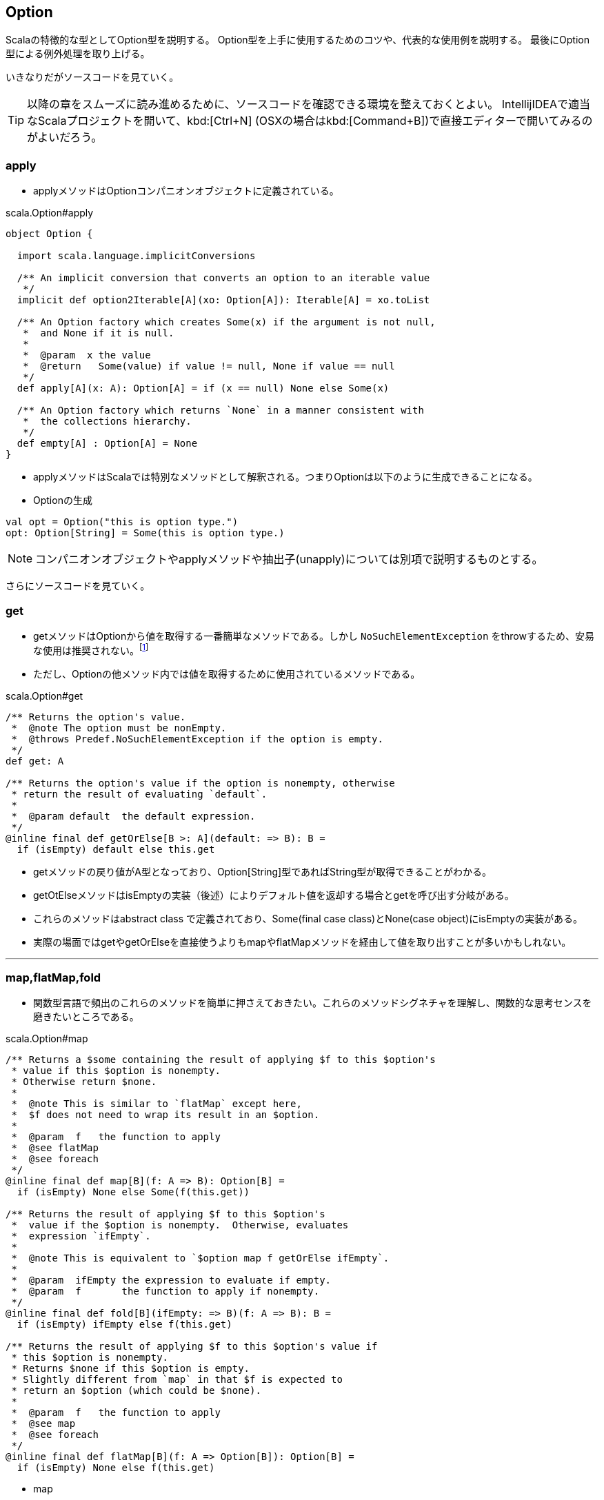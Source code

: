 == Option

****
Scalaの特徴的な型としてOption型を説明する。
Option型を上手に使用するためのコツや、代表的な使用例を説明する。
最後にOption型による例外処理を取り上げる。
****

いきなりだがソースコードを見ていく。

TIP: 以降の章をスムーズに読み進めるために、ソースコードを確認できる環境を整えておくとよい。
IntellijIDEAで適当なScalaプロジェクトを開いて、kbd:[Ctrl+N] (OSXの場合はkbd:[Command+B])で直接エディターで開いてみるのがよいだろう。

=== apply

- applyメソッドはOptionコンパニオンオブジェクトに定義されている。

.scala.Option#apply
[source, scala, linenums]
----
object Option {

  import scala.language.implicitConversions

  /** An implicit conversion that converts an option to an iterable value
   */
  implicit def option2Iterable[A](xo: Option[A]): Iterable[A] = xo.toList

  /** An Option factory which creates Some(x) if the argument is not null,
   *  and None if it is null.
   *
   *  @param  x the value
   *  @return   Some(value) if value != null, None if value == null
   */
  def apply[A](x: A): Option[A] = if (x == null) None else Some(x)

  /** An Option factory which returns `None` in a manner consistent with
   *  the collections hierarchy.
   */
  def empty[A] : Option[A] = None
}
----

- applyメソッドはScalaでは特別なメソッドとして解釈される。つまりOptionは以下のように生成できることになる。

[square]
- Optionの生成

[source, scala]
----
val opt = Option("this is option type.")
opt: Option[String] = Some(this is option type.)
----

NOTE: コンパニオンオブジェクトやapplyメソッドや抽出子(unapply)については別項で説明するものとする。

さらにソースコードを見ていく。

=== get

- getメソッドはOptionから値を取得する一番簡単なメソッドである。しかし `NoSuchElementException` をthrowするため、安易な使用は推奨されない。footnote:[メソッドの特性を理解した上で適宜使い分けたい。getの使用が適当な箇所もあるはずである。]
- ただし、Optionの他メソッド内では値を取得するために使用されているメソッドである。

.scala.Option#get
[source, scala, linenums]
----
/** Returns the option's value.
 *  @note The option must be nonEmpty.
 *  @throws Predef.NoSuchElementException if the option is empty.
 */
def get: A

/** Returns the option's value if the option is nonempty, otherwise
 * return the result of evaluating `default`.
 *
 *  @param default  the default expression.
 */
@inline final def getOrElse[B >: A](default: => B): B =
  if (isEmpty) default else this.get
----
- getメソッドの戻り値がA型となっており、Option[String]型であればString型が取得できることがわかる。
- getOtElseメソッドはisEmptyの実装（後述）によりデフォルト値を返却する場合とgetを呼び出す分岐がある。
- これらのメソッドはabstract class で定義されており、Some(final case class)とNone(case object)にisEmptyの実装がある。
- 実際の場面ではgetやgetOrElseを直接使うよりもmapやflatMapメソッドを経由して値を取り出すことが多いかもしれない。

'''

=== map,flatMap,fold

- 関数型言語で頻出のこれらのメソッドを簡単に押さえておきたい。これらのメソッドシグネチャを理解し、関数的な思考センスを磨きたいところである。

.scala.Option#map
[source, scala, linenums]
----
/** Returns a $some containing the result of applying $f to this $option's
 * value if this $option is nonempty.
 * Otherwise return $none.
 *
 *  @note This is similar to `flatMap` except here,
 *  $f does not need to wrap its result in an $option.
 *
 *  @param  f   the function to apply
 *  @see flatMap
 *  @see foreach
 */
@inline final def map[B](f: A => B): Option[B] =
  if (isEmpty) None else Some(f(this.get))

/** Returns the result of applying $f to this $option's
 *  value if the $option is nonempty.  Otherwise, evaluates
 *  expression `ifEmpty`.
 *
 *  @note This is equivalent to `$option map f getOrElse ifEmpty`.
 *
 *  @param  ifEmpty the expression to evaluate if empty.
 *  @param  f       the function to apply if nonempty.
 */
@inline final def fold[B](ifEmpty: => B)(f: A => B): B =
  if (isEmpty) ifEmpty else f(this.get)

/** Returns the result of applying $f to this $option's value if
 * this $option is nonempty.
 * Returns $none if this $option is empty.
 * Slightly different from `map` in that $f is expected to
 * return an $option (which could be $none).
 *
 *  @param  f   the function to apply
 *  @see map
 *  @see foreach
 */
@inline final def flatMap[B](f: A => Option[B]): Option[B] =
  if (isEmpty) None else f(this.get)
----
* map

[source, scala]
----
val opt = Option("helo")
val b = opt.map(a => Seq(a))
----
bは実際にSome(List(helo))のようなオブジェクトになる。

* flatMap

[source, scala]
----
val opt = Option("helo")
val b = opt.flatMap(a => Seq(a))
----
[%hardbreaks]
これは [red]_error: type mismatch;_ となりコンパイルできない。なぜか。
flatMapの引数は `(f: A => Option[B])` になっており、マッピング先の型はOption型でなければならない。
以下のような形であればコンパイルできる。

[source, scala]
----
val opt = Option("helo")
val b = opt.flatMap(a => Some(Seq(a)))
----
bは実際にSome(List(helo))のようなオブジェクトになる。

* mapとflatMapの違い
** `f(this.get)` を呼び出すことは変わりはないが、mapの場合は自身の関数の中でSomeでラップしており、flatMapは引数の関数の戻り値にOption型を要求することで自身の戻り値をOption型としている。

* fold

[source, scala]
----
val opt = Option("helo")
val b = opt.fold(Some(Seq("none")))(a => Some(Seq(a)))
----
isEmptyがtrue(Noneの場合)は第一引数の関数（左側の関数）が実行され、そうでない場合は第二引数の関数（右側の関数）が実行される。

=== collect

- collectという名称から何かしらの条件にマッチしたものだけを取得できそうなメソッドのような感じを受ける。
- では実際にソースをみていく。

.scala.Option#collect
[source, scala, linenums]
----
/** Returns a $some containing the result of
 * applying `pf` to this $option's contained
 * value, '''if''' this option is
 * nonempty '''and''' `pf` is defined for that value.
 * Returns $none otherwise.
 *
 *  @param  pf   the partial function.
 *  @return the result of applying `pf` to this $option's
 *  value (if possible), or $none.
 */
@inline final def collect[B](pf: PartialFunction[A, B]): Option[B] =
  if (!isEmpty && pf.isDefinedAt(this.get)) Some(pf(this.get)) else None
----
CAUTION: このメソッドは一体何をしてくれるのだろう。
やはりthis.getは呼び出している。またSomeでラップもしている。
戻り値はOption型であるが、PartialFunctionとは？

* 使用例を見てみる。

[source, scala]
----
val opt = Option("partial")
val pf: PartialFunction[String,String] = {case "partial" => "bingo!"}
val b = opt.collect(pf)
----
bはSome(bingo!)になっている。

TODO: PartialFunctionの簡単な説明

=== nullの扱い

* None
- NoneはOption[Nothing]を継承した `case object` である。

.Option.scala
[source, scala, linenums]
----
case object None extends Option[Nothing] {
  def isEmpty = true
  def get = throw new NoSuchElementException("None.get")
}
----

* Nothing
- 通常のコーディングで使うことはまずないと思われる。型である。ただしライブラリの設計を行う場合は概念を理解する必要はありそうだ。
- ここでは深く取り上げないことにする。

* Nil
- 空のListである。List[Nothing]を継承した `case object` である。

.List.scala
[source, scala, linenums]
----
case object Nil extends List[Nothing] {
  override def isEmpty = true
  override def head: Nothing =
    throw new NoSuchElementException("head of empty list")
  override def tail: List[Nothing] =
    throw new UnsupportedOperationException("tail of empty list")
  // Removal of equals method here might lead to an infinite recursion similar to IntMap.equals.
  override def equals(that: Any) = that match {
    case that1: scala.collection.GenSeq[_] => that1.isEmpty
    case _ => false
  }
}
----

* null
- nullはといえば、Scalaにも存在する。ただし使いどころは限定されるようだ。値がないことを表現するにはNoneを使おう。
- ただし、scalaのライブラリを使用している場合は普通にScalaでも `NullPointerException` は発生する。
- 基本的にnullが現れないようなコーディングを心がけたい。

=== Either

=== Try
